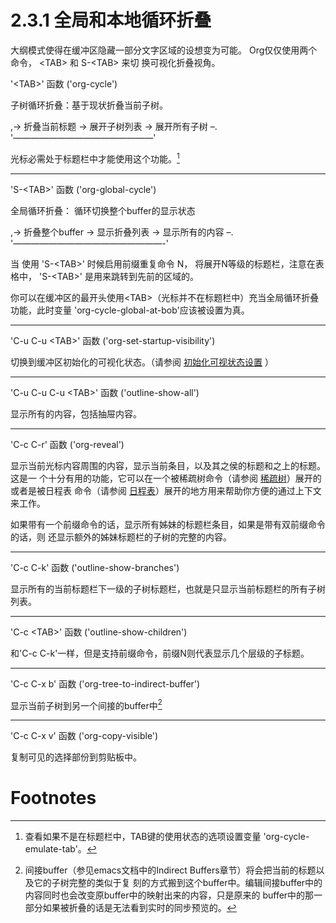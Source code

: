 * 2.3.1 全局和本地循环折叠

  大纲模式使得在缓冲区隐藏一部分文字区域的设想变为可能。 Org仅仅使用两个命令， <TAB> 和 S-<TAB> 来切
  换可视化折叠视角。

'<TAB>'             函数 ('org-cycle')

                    子树循环折叠：基于现状折叠当前子树。

                    ,-> 折叠当前标题 -> 展开子树列表 -> 展开所有子树 --.
                    '------------------------------------------------'

                    光标必需处于标题栏中才能使用这个功能。[fn:1]
----------------------------------------------------------------------------------------------------


'S-<TAB>'            函数 ('org-global-cycle')
            
                     全局循环折叠： 循环切换整个buffer的显示状态

                     ,-> 折叠整个buffer -> 显示折叠列表 -> 显示所有的内容 --.
                     '----------------------------------------------------'

                     当 使用 'S-<TAB>' 时候启用前缀重复命令 N， 将展开N等级的标题栏，注意在表格中，
                     'S-<TAB>' 是用来跳转到先前的区域的。

                     你可以在缓冲区的最开头使用<TAB>（光标并不在标题栏中）充当全局循环折叠功能，此时变量
                     'org-cycle-global-at-bob'应该被设置为真。
----------------------------------------------------------------------------------------------------


'C-u C-u <TAB>'      函数 ('org-set-startup-visibility')

                     切换到缓冲区初始化的可视化状态。（请参阅 [[file:2-03-02_Initial-visibility.org][初始化可视状态设置]] ）
----------------------------------------------------------------------------------------------------


'C-u C-u C-u <TAB>'  函数 ('outline-show-all')

                     显示所有的内容，包括抽屉内容。
----------------------------------------------------------------------------------------------------


'C-c C-r'            函数 ('org-reveal')
          
                     显示当前光标内容周围的内容，显示当前条目，以及其之侯的标题和之上的标题。 这是一
                     个十分有用的功能，它可以在一个被稀疏树命令（请参阅 [[file:../2-06_Sparse-trees.org][稀疏树]]）展开的或者是被日程表
                     命令（请参阅 [[file:../../Chapter-10-Agenda_views/10-5_Commands-in-the-agenda-buffer.org][日程表]]）展开的地方用来帮助你方便的通过上下文来工作。

                     如果带有一个前缀命令的话，显示所有姊妹的标题栏条目，如果是带有双前缀命令的话，则
                     还显示额外的姊妹标题栏的子树的完整的内容。
----------------------------------------------------------------------------------------------------


'C-c C-k'            函数 ('outline-show-branches')
             
                     显示所有的当前标题栏下一级的子树标题栏，也就是只显示当前标题栏的所有子树列表。
----------------------------------------------------------------------------------------------------


'C-c <TAB>'          函数 ('outline-show-children')

                     和'C-c C-k'一样，但是支持前缀命令，前缀N则代表显示几个层级的子标题。
----------------------------------------------------------------------------------------------------


'C-c C-x b'          函数 ('org-tree-to-indirect-buffer')
 
                     显示当前子树到另一个间接的buffer中[fn:2]
----------------------------------------------------------------------------------------------------


'C-c C-x v'          函数 ('org-copy-visible')
  
                     复制可见的选择部份到剪贴板中。


* Footnotes

[fn:2] 间接buffer（参见emacs文档中的Indirect Buffers章节）将会把当前的标题以及它的子树完整的类似于复
刻的方式搬到这个buffer中。编辑间接buffer中的内容同时也会改变原buffer中的映射出来的内容，只是原来的
buffer中的那一部分如果被折叠的话是无法看到实时的同步预览的。

[fn:1] 查看如果不是在标题栏中，TAB键的使用状态的选项设置变量 'org-cycle-emulate-tab'。

* COMMENT 原文
  #+BEGIN_SRC org
    File: org,  Node: Global and local cycling,  Next: Initial visibility,  Up: Visibility cycling

    2.3.1 Global and local cycling
    ------------------------------

    Outlines make it possible to hide parts of the text in the buffer.  Org
    uses just two commands, bound to <TAB> and ‘S-<TAB>’ to change the
    visibility in the buffer.

    ‘<TAB>’     (‘org-cycle’)
         _Subtree cycling_: Rotate current subtree among the states

              ,-> FOLDED -> CHILDREN -> SUBTREE --.
              '-----------------------------------'

         The cursor must be on a headline for this to work(1).

    ‘S-<TAB>’     (‘org-global-cycle’)
    C-u <TAB>
         _Global cycling_: Rotate the entire buffer among the states

              ,-> OVERVIEW -> CONTENTS -> SHOW ALL --.
              '--------------------------------------'

         When ‘S-<TAB>’ is called with a numeric prefix argument N, the
         CONTENTS view up to headlines of level N will be shown.  Note that
         inside tables, ‘S-<TAB>’ jumps to the previous field.

         You can run global cycling using <TAB> only if point is at the very
         beginning of the buffer, but not on a headline, and
         ‘org-cycle-global-at-bob’ is set to a non-‘nil’ value.

    ‘C-u C-u <TAB>’     (‘org-set-startup-visibility’)
         Switch back to the startup visibility of the buffer (*note Initial
         visibility::).
    ‘C-u C-u C-u <TAB>’     (‘outline-show-all’)
         Show all, including drawers.
    ‘C-c C-r’     (‘org-reveal’)
         Reveal context around point, showing the current entry, the
         following heading and the hierarchy above.  Useful for working near
         a location that has been exposed by a sparse tree command (*note
         Sparse trees::) or an agenda command (*note Agenda commands::).
         With a prefix argument show, on each level, all sibling headings.
         With a double prefix argument, also show the entire subtree of the
         parent.
    ‘C-c C-k’     (‘outline-show-branches’)
         Expose all the headings of the subtree, CONTENTS view for just one
         subtree.
    ‘C-c <TAB>’     (‘outline-show-children’)
         Expose all direct children of the subtree.  With a numeric prefix
         argument N, expose all children down to level N.
    ‘C-c C-x b’     (‘org-tree-to-indirect-buffer’)
         Show the current subtree in an indirect buffer(2).  With a numeric
         prefix argument N, go up to level N and then take that tree.  If N
         is negative then go up that many levels.  With a ‘C-u’ prefix, do
         not remove the previously used indirect buffer.
    ‘C-c C-x v’     (‘org-copy-visible’)
         Copy the visible text in the region into the kill ring.

       ---------- Footnotes ----------

       (1) see, however, the option ‘org-cycle-emulate-tab’.

       (2) The indirect buffer (*note (emacs)Indirect Buffers::) will
    contain the entire buffer, but will be narrowed to the current tree.
    Editing the indirect buffer will also change the original buffer, but
    without affecting visibility in that buffer.
  #+END_SRC
